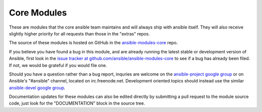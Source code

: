 Core Modules
------------

These are modules that the core ansible team maintains and will always ship with ansible itself.
They will also receive slightly higher priority for all requests than those in the "extras" repos.

The source of these modules is hosted on GitHub in the `ansible-modules-core <http://github.com/ansible/ansible-modules-core>`_ repo.

If you believe you have found a bug in this module, and are already running the latest stable or development version of Ansible, first look in the `issue tracker at github.com/ansible/ansible-modules-core <http://github.com/ansible/ansible-modules-core>`_ to see if a bug has already been filed.  If not, we would be grateful if you would file one.

Should you have a question rather than a bug report, inquries are welcome on the `ansible-project google group <https://groups.google.com/forum/#!forum/ansible-project>`_ or on Ansible's "#ansible" channel, located on irc.freenode.net.   Development oriented topics should instead use the similar `ansible-devel google group <https://groups.google.com/forum/#!forum/ansible-devel>`_.

Documentation updates for these modules can also be edited directly by submitting a pull request to the module source code, just look for the "DOCUMENTATION" block in the source tree.
